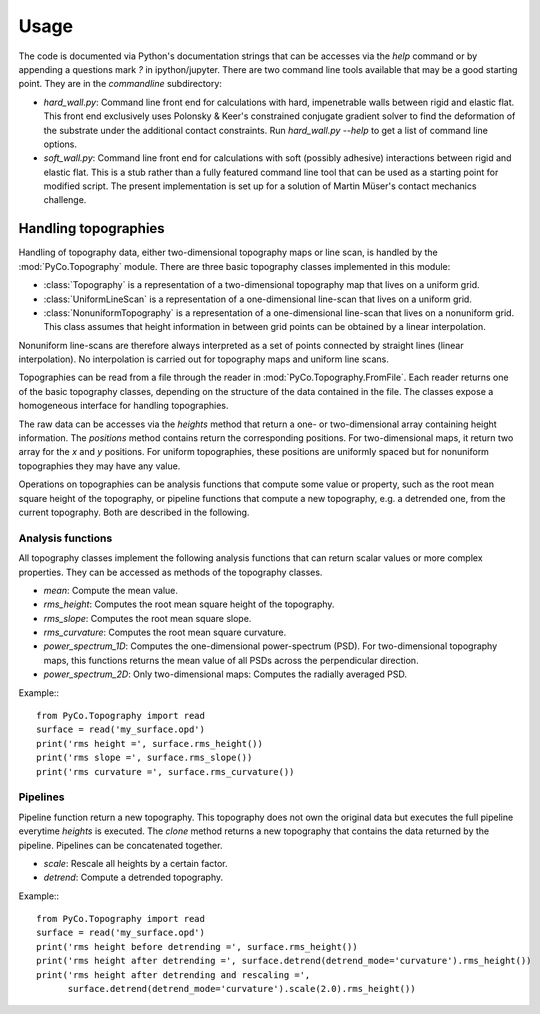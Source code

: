 Usage
=====

The code is documented via Python's documentation strings that can be accesses via the `help` command or by appending a questions mark `?` in ipython/jupyter. There are two command line tools available that may be a good starting point. They are in the `commandline` subdirectory:

- `hard_wall.py`: Command line front end for calculations with hard, impenetrable walls between rigid and elastic flat. This front end exclusively uses Polonsky & Keer's constrained conjugate gradient solver to find the deformation of the substrate under the additional contact constraints. Run `hard_wall.py --help` to get a list of command line options.
- `soft_wall.py`: Command line front end for calculations with soft (possibly adhesive) interactions between rigid and elastic flat. This is a stub rather than a fully featured command line tool that can be used as a starting point for modified script. The present implementation is set up for a solution of Martin Müser's contact mechanics challenge.

Handling topographies
---------------------

Handling of topography data, either two-dimensional topography maps or line scan, is handled by the :mod:`PyCo.Topography` module. There are three basic topography classes implemented in this module:

- :class:`Topography` is a representation of a two-dimensional topography map that lives on a uniform grid.
- :class:`UniformLineScan` is a representation of a one-dimensional line-scan that lives on a uniform grid.
- :class:`NonuniformTopography` is a representation of a one-dimensional line-scan that lives on a nonuniform grid. This class assumes that height information in between grid points can be obtained by a linear interpolation.

Nonuniform line-scans are therefore always interpreted as a set of points connected by straight lines (linear interpolation). No interpolation is carried out for topography maps and uniform line scans.

Topographies can be read from a file through the reader in :mod:`PyCo.Topography.FromFile`. Each reader returns one of the basic topography classes, depending on the structure of the data contained in the file. The classes expose a homogeneous interface for handling topographies.

The raw data can be accesses via the `heights` method that return a one- or two-dimensional array containing height information. The `positions` method contains return the corresponding positions. For two-dimensional maps, it return two array for the `x` and `y` positions. For uniform topographies, these positions are uniformly spaced but for nonuniform topographies they may have any value.

Operations on topographies can be analysis functions that compute some value or property, such as the root mean square height of the topography, or pipeline functions that compute a new topography, e.g. a detrended one, from the current topography. Both are described in the following.

Analysis functions
++++++++++++++++++

All topography classes implement the following analysis functions that can return scalar values or more complex properties. They can be accessed as methods of the topography classes.

- `mean`: Compute the mean value.
- `rms_height`: Computes the root mean square height of the topography.
- `rms_slope`: Computes the root mean square slope.
- `rms_curvature`: Computes the root mean square curvature.
- `power_spectrum_1D`: Computes the one-dimensional power-spectrum (PSD). For two-dimensional topography maps, this functions returns the mean value of all PSDs across the perpendicular direction.
- `power_spectrum_2D`: Only two-dimensional maps: Computes the radially averaged PSD.

Example:::

    from PyCo.Topography import read
    surface = read('my_surface.opd')
    print('rms height =', surface.rms_height())
    print('rms slope =', surface.rms_slope())
    print('rms curvature =', surface.rms_curvature())

Pipelines
+++++++++

Pipeline function return a new topography. This topography does not own the original data but executes the full pipeline everytime `heights` is executed. The `clone` method returns a new topography that contains the data returned by the pipeline. Pipelines can be concatenated together.

- `scale`: Rescale all heights by a certain factor.
- `detrend`: Compute a detrended topography.

Example:::

    from PyCo.Topography import read
    surface = read('my_surface.opd')
    print('rms height before detrending =', surface.rms_height())
    print('rms height after detrending =', surface.detrend(detrend_mode='curvature').rms_height())
    print('rms height after detrending and rescaling =',
          surface.detrend(detrend_mode='curvature').scale(2.0).rms_height())





